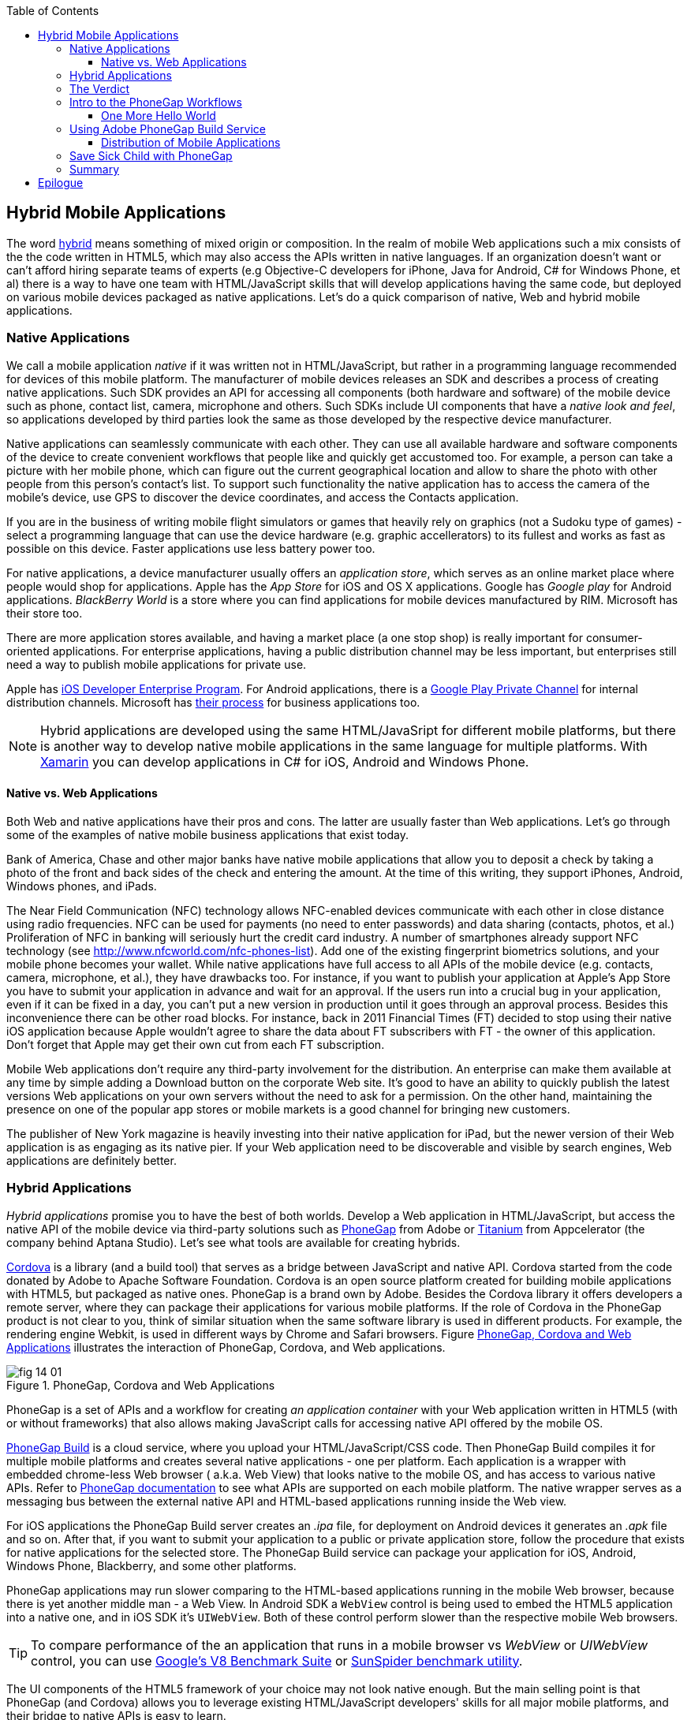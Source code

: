 :toc:
:toclevels: 4

== Hybrid Mobile Applications

The word http://www.thefreedictionary.com/hybrid[hybrid] means something of mixed origin or composition. In the realm of mobile Web applications such a mix consists of the the code written in HTML5, which may also access the APIs written in native languages. If an organization doesn't want or can't afford hiring separate teams of experts (e.g Objective-C developers for iPhone, Java for Android, C# for Windows Phone, et al) there is a way to have one team with HTML/JavaScript skills that will develop applications having the same code, but deployed on various mobile devices packaged as native applications. Let's do a quick comparison of native, Web and hybrid mobile applications.


=== Native Applications

We call a mobile application _native_ if it was written not in HTML/JavaScript, but rather in a programming language recommended for devices of this mobile platform. The manufacturer of  mobile devices releases an SDK and describes a process of creating native applications. Such SDK provides an API for accessing all components (both hardware and software) of the mobile device such as phone, contact list, camera, microphone and others. Such SDKs include UI components that have a _native look and feel_, so applications developed by third parties look the same as those developed by the respective device manufacturer.

Native applications can seamlessly communicate with each other. They can use all available hardware and software components of the device to create convenient workflows that people like and quickly get accustomed too. For example, a person can take a picture with her mobile phone, which can figure out the current geographical location and allow to share the photo with other people from this person's contact's list. To support such functionality the native application has to access the camera of the mobile's device, use GPS to discover the device coordinates, and access the Contacts application. 

If you are in the business of writing mobile flight simulators or games that heavily rely on graphics (not a Sudoku type of games) - select a programming language that can use the device hardware (e.g. graphic accellerators) to its fullest and works as fast as possible on this device. Faster applications use less battery power too.

For native applications, a device manufacturer usually offers an _application store_, which serves as an online market place where people would shop for applications. Apple has the _App Store_ for iOS and OS X applications. Google has _Google play_ for Android applications. _BlackBerry World_ is a store where you can find applications for mobile devices manufactured by RIM. Microsoft has their store too. 

There are more application stores available, and having a market place (a one stop shop) is really important for consumer-oriented applications. For enterprise applications, having a public distribution channel may be less important, but enterprises still need a way to publish mobile applications for private use. 

Apple has https://developer.apple.com/programs/ios/enterprise/[iOS Developer Enterprise Program]. For Android applications, there is a http://support.google.com/a/bin/answer.py?hl=en&answer=2494992[Google Play Private Channel] for internal distribution channels. Microsoft has http://www.windowsphone.com/en-US/business/for-business[their process] for business applications too.

NOTE: Hybrid applications are developed using the same  HTML/JavaSript for different mobile platforms, but there is another way to develop native mobile applications in the same language for multiple platforms. With http://xamarin.com/[Xamarin] you can develop applications in C# for iOS, Android and Windows Phone.   

==== Native vs. Web Applications

Both Web and native applications have their pros and cons. The latter are usually faster than Web applications. Let's go through some of the examples of native mobile business applications that exist today. 

Bank of America, Chase and other major banks have native mobile applications that allow you to deposit a check by taking a photo of the front and back sides of the check and entering the amount. At the time of this writing, they support iPhones, Android, Windows phones, and iPads. 

The Near Field Communication (NFC) technology allows NFC-enabled devices communicate with each other in close distance using radio frequencies. NFC can be used for payments (no need to enter passwords) and data sharing (contacts, photos, et al.) Proliferation of NFC in banking will seriously hurt the credit card industry. A number of smartphones already support NFC technology (see http://www.nfcworld.com/nfc-phones-list/[http://www.nfcworld.com/nfc-phones-list]). Add one of the existing fingerprint biometrics solutions, and your mobile phone becomes your wallet. 
While native applications have full access to all APIs of the mobile device (e.g. contacts, camera, microphone, et al.), they have drawbacks too. For instance, if you want to publish your application at Apple's App Store you have to submit your application in advance and wait for an approval. If the users run into a crucial bug in your application, even if it can be fixed in a day, you can't put a new version in production until it goes through an approval process. Besides this inconvenience there can be other road blocks. For instance, back in 2011 Financial Times (FT) decided to stop using their native iOS application because Apple wouldn't agree to share the data about FT subscribers with FT - the owner of this application. Don't forget that Apple may get their own cut from each FT subscription. 

Mobile Web applications don't require any third-party involvement for the distribution. An enterprise can make them available at any time by simple adding a Download button on the corporate Web site. It's good to have an ability to quickly publish the latest versions Web applications on your own servers without the need to ask for a permission. On the other hand, maintaining the presence on one of the popular app stores or mobile markets is a good channel for bringing new customers. 

The publisher of New York magazine is heavily investing into their native application for iPad, but the newer version of their Web application is as engaging as its native pier. If your Web application need to be discoverable and visible by search engines, Web applications are definitely better.

=== Hybrid Applications

_Hybrid applications_ promise you to have the best of both worlds. Develop a Web application in HTML/JavaScript, but access the native API of the mobile device via third-party solutions such as http://phonegap.com/[PhoneGap] from Adobe or http://www.appcelerator.com/platform/titanium-platform/[Titanium] from Appcelerator (the company behind Aptana Studio). Let's see what tools are available for creating hybrids. 

http://cordova.apache.org/[Cordova] is a library (and a build tool) that serves as a bridge between JavaScript and native API. Cordova started from the code donated by Adobe to Apache Software Foundation. Cordova is an open source platform created for building mobile applications with HTML5, but packaged as native ones. PhoneGap is a brand own by Adobe. Besides the Cordova library it offers developers a remote server, where they can package  their applications for various mobile platforms.
If the role of Cordova in the PhoneGap product is  not clear to you, think of similar situation when the same software library is used in different products. For example, the rendering engine Webkit, is used in different ways by Chrome and Safari browsers.  Figure <<FIG14-1>> illustrates the interaction of  PhoneGap, Cordova, and Web applications. 

[[FIG14-1]]
.PhoneGap, Cordova and Web Applications
image::images/fig_14_01.png[] 

PhoneGap is a set of APIs and a workflow for creating _an application container_ with your Web application written in  HTML5 (with or without frameworks) that also allows making JavaScript calls for accessing native API offered by the mobile OS. 

https://build.phonegap.com/[PhoneGap Build] is a cloud service, where you upload your  HTML/JavaScript/CSS code. Then PhoneGap Build compiles it for multiple mobile platforms and creates several native applications - one per platform. Each application is a wrapper with embedded chrome-less Web browser ( a.k.a. Web View) that looks native to the mobile OS, and has access to various native APIs. Refer to http://docs.phonegap.com/en/3.0.0/index.html[PhoneGap documentation] to see what APIs are supported on each mobile platform. The native wrapper serves as a messaging bus between the external native API and HTML-based applications running inside the Web view. 

For iOS applications the PhoneGap Build server creates an _.ipa_ file, for deployment on Android devices it generates an _.apk_ file and so on. After that, if you want to submit your application to a public or private application store, follow the procedure that exists for native applications for the selected store. The PhoneGap Build service can package your application for iOS, Android, Windows Phone, Blackberry, and some other platforms.

PhoneGap applications may run slower comparing to the HTML-based applications running in the mobile Web browser, because there is yet another middle man - a Web View. In Android SDK a `WebView` control is being used to embed the HTML5 application into a native one, and in iOS SDK it's `UIWebView`. Both of these control perform slower than the respective mobile Web browsers. 

TIP: To compare performance of the an application that runs in a mobile browser vs _WebView_ or _UIWebView_ control, you can use http://v8.googlecode.com/svn/data/benchmarks/v5/run.html[Google's V8 Benchmark Suite] or http://www.webkit.org/perf/sunspider/sunspider.html[SunSpider benchmark utility]. 

The UI components of the HTML5 framework of your choice may not look native enough. But the main  selling point is that PhoneGap (and Cordova) allows you to leverage existing HTML/JavaScript developers' skills for all major mobile platforms, and their bridge to native APIs is easy to learn. 

Titanium offers its own set of tools and more extensive API. You'd be writing code in JavaScript (no HTML or CSS) and would need to learn lots of APIs. The compiled and deployed application is a JavaScript code embedded inside Java or Objective-C code plus the JavaScript interpreter plus the platform-specific Titanium API. An important difference between Phonegap and Titanium is that the latter doesn't use any Web view container for rendering. The business logic written in JavaScript is executed by the embedded interpreter, the final UI components are delivered by native to iOS or Android components from Titanium.

Titanium UI components can be extended to use native OS interface abilities to their fullest. Some components are cross-platform - Titanium has a compatibility layer, while others are platform-specific. But if you want to learn platform-specific components, you might rather invest time in learning to develop the entire application in the native language and APIs. Besides, as new platform will be introduced, you'll depend on the willingness of the Titanium developers to create a new set of components in a timely fashion.  

You may not see the high performance from the Rhino JavaScript engine, which is used by Titanium for Android and Blackberry applications. The latest JavaScript engine from Oracle is called Nashorn, but it's available only for the very latest Java version, which doesn't run on Android, and will not run in the foreseeable future. Nashorn is as fast as http://v8.googlecode.com/svn/data/benchmarks/v7/run.html[Google's V8], but Rhino is slower. Does it mean that Titanium applications on Android and Blackberry will alway run slower? This seems to be the case unless Oracle and Google will find a way to stop their quarrels around Java. 

The learning curve of the Titanium API is steeper (they have over 5000 APIs) than with PhoneGap. At the time of this writing, Titanium supports iOS, Android, and older versions of Blackbery devices. At the time of this writing they are looking into supporting Windows phones too. 

NOTE: PhoneGap and Titanium are not the only solutions that allow building hybrid applications using HTML5. The framowork http://www.kendoui.com/mobile.aspx[Kendo UI Mobile] can build hybrid applications for iOS, Android, Blackberry, and Window Phone 8. The http://developers.mobile.conduit.com/reference/documentation/overview/introduction.aspx[Mobile Conduit API] allows to build cross-platform mobile application with HTML5. http://www.convertigo.com/[Convertigo Mobilizer] is a cross-platform enterprise mashup environment that incorporates PhoneGap and Sencha Touch for building mobile applications. http://www-03.ibm.com/software/products/us/en/worklight/[IBM Woklight] offers to enterprises a client/server/cloud to enterprises develop, test, run and manage HTML5, hybrid and native mobile applications.

=== The Verdict

If a particular enterprise application is intended only for internal use by people carrying a  limited variety of mobile devices, and if making these people productive is the main goal - develop native applications. Start with developing and deploying such the first application for the pilot mobile OS (typically for the latest iOS or Android OS), and then gradually add support for more  platforms, budget permitting. If you are planning to develop a Web application with relatively simple UI (as in Save Sick Child) and have to support a wide variety of unknown consumer devices (e.g. you want to  enable people to donate from any device) - develop an HTML5 Web application. 

Consider developing a hybrid application for anything in between, and in this chapter we'll create a hybrid version of our Save Sick Child application with http://phonegap.com/[PhoneGap] framework. To be more specific, we'll access the camera of the smartphone.

=== Intro to the PhoneGap Workflows

In this section you'll learn the entire process of building PhoneGap applications. After the Cordova library is installed on the developer's computer, PhoneGap 3.0 offers two major workflows. Each of them allows you to build a mobile application, but the main difference is where you build the application either locally or remotely. Here they are:

1. Install all required mobile SDKs and tools for the mobile platforms you want to develop for (e.g. iOS and Android), generate the initial project using the Command Line Interface (CLI), write your HTML5  application code, build it locally, and test the application using IDE, simulators and physical devices.  

2. Don't install any mobile SDK and tools. Just generate the initial project using CLI, add the application code, zip up the _www_ folder and upload it to https://build.phonegap.com/[Adobe PhoneGap Build] server, which will build the application for all platforms. Then download and and test the application using physical devices.

The second workflow requires running a trivial install of PhoneGap and then you just trust the Adobe's Build PhoneGap server to do the build for various mobile platforms. The first workflow is more involved, and we'll illustrate it by showing how to use the local SDKs for iOS deployment.

NOTE: Keep in mind that for some platforms PhoneGap supports only local builds (e.g. BlackBerry 10, Windows Phone 8), while builds for WebOS and Symbian can only be done remotely.  

In any case you'll need to install PhoneGap software  according to the instructions from http://docs.phonegap.com/en/3.0.0/guide_cli_index.md.html#The%20Command-line%20Interface[the command-line interface]. Start with installing Node.js, which will also install its package manager _npm_ used for installing cordova (and phonegap library). We're developing on MAC OS X, and here's the command that will install PhoneGap: 

_sudo npm install -g phonegap_

// Using 3.0 CLI http://blog.safaribooksonline.com/2013/07/19/streamline-cross-platform-development-using-apache-cordova-phonegap-cli/

The above command installs the JavaScript file _phonegap_ in _/usr/local/bin_ and the cordova library and its supporting files in the _/usr/local/lib/node_modules/phonegap_ - Figure <<FIG14-2>> shows the snapshot of some of the files and directories that come with PhoneGap. We've highlighted the create.js script, which will be used for generating Hello World and Save Sick Child projects.  

[[FIG14-2]]
.PhoneGap 3.0 Installed
image::images/fig_14_02.png[]

In this chapter we'll be developing a sample application for the iOS platform to illustrate the most involved deployment-deployment cycle. It requires https://developer.apple.com/xcode/[Xcode IDE], which is available at Apple's App Store at no charge. After installing Xcode open its menu Preferences and install Command Line Tools (CLT) from the Downloads panel. By default, Xcode comes with the latest iOS simulator (it's version 6.1 at the time of this writing). 

==== One More Hello World

The time has come for a PhoneGap version of the  Hello World application. We are going to generate the initial project using CLI as described in the same http://docs.phonegap.com/en/3.0.0/guide_cli_index.md.html#The%20Command-line%20Interface[document] we used for installing cordova in the section titled "Create the App". We'll be running the _phonegap_ script passing it the command _create_:

_sudo phonegap create HelloWorld com.example.hello "Hello World"_

After generating the Hello World code with the _phonegap create_ command, you'll see the files and directories as on Figure <<FIG14-3>>. 
 
[[FIG14-3]]
.CLI-generated project Hello World
image::images/fig_14_03.png[] 

NOTE: If you'll be using the _create_ command exactly as it shown in the documentation (i.e. 	_phonegap create HelloWorld com.example.hello "Hello World"_), keep in mind that in case of iOS you'll be creating a certificate, which has to be valid for applications packages located under  _com.example_. For more details see the sidebar "Testing Application on iOS Devices" later in this chapter.

The content of generated index.html is shown next. It includes several meta tags instructing the browser to use the entire screen of the mobile device and don't allow scaling by user's gestures. Then it includes a couple of JavaScript files in the`<script>` tags. 

[source, html]
----
<!DOCTYPE html>
<html>
 <head>
     <meta http-equiv="Content-Type" content="text/html; charset=UTF-8" />
     <meta name = "format-detection" content = "telephone=no"/>
     <meta name="viewport" content="user-scalable=no, initial-scale=1, maximum-scale=1, minimum-scale=1, width=device-width;" />
     <link rel="stylesheet" type="text/css" href="css/index.css" />
     <title>Hello Cordova</title>
 </head>
 <body>
     <div class="app">
         <h1>Apache Cordova</h1>
         <div id="deviceready">
             <p class="status pending blink">Connecting to Device</p>
             <p class="status complete blink hide">Device is Ready</p>
         </div>
     </div>
     <script type="text/javascript" src="phonegap.js"></script>
     <script type="text/javascript" src="js/index.js"></script>
     <script type="text/javascript">
         app.initialize();
     </script>
 </body>
</html>
----

This HTML file includes the code to load the phonegap.js library and the initialization code from index.js.Then it calls `app.initialize()`. But if you look at <<FIG14-3>> the file phonegap.js is missing. The CLI tool will add it to the project during the next phase of code generation when you'll run the command _phonegap platform add_ to add specific mobile platforms to your project. Let's look at the code of the index.js.

[source, javascript]
----
var app = {
  initialize: function() {                   // <1>
      this.bind();
  },

  bind: function() {
    document.addEventListener('deviceready',   // <2>
               this.deviceready, false);
  },

  deviceready: function() {
    
    app.report('deviceready');
  },

  report: function(id) {                        //  <3>

      console.log("report:" + id);
      
      document.querySelector('#' + id + ' .pending').className += ' hide';
      var completeElem = document.querySelector('#' + id + ' .complete');
      completeElem.className = completeElem.className.split('hide').join('');
  }
};
----

<1> This function is being called when all scripts are loaded in index.html.

<2> The mobile OS sends the `deviceready` event to the PhoneGap application when it's ready to invoke native APIs.

<3> The function `report()` is called from the `deviceready` event handler. It hides the text `.pending <p>` and shows the `.complete <p>` in index.html. Technically, `split('hide')` followed by `join('')` perform the removal of the word _hide_.

It wouldn't be too difficult to prepare such simple HTML and JavaScript files manually, but we prefer using code generators - they are faster and less error prone. 

.Prerequisites for Local Builds
*******
If you are planning to build your application locally, install the supporting files for the required platforms. For example, you can run the following commands from the command window (switch to the HelloWorld directory) to request the builds for iOS, Android, and Blackberry:

_phonegap install ios_

_phonegap install android_

NOTE: The first command will run fine, because we have Xcode installed. The second command will fail until you install the latest Android SDK as described in the sidebar. 

After running the above commands, the initially empty directory _platforms_ will be filled with additional sub-directories specific to each platform. Technically, these commands generate separate Hello World projects - one per platform. Each of them will have its own _www_ directory with index.html and phonegap.js that was missing during the initial project generation. Don't make any modifications in these _www_ folders as they will be regenerated each time when the _install_ or _run_ command are run. Make the required modification in the root _www_ folder.

You can see on Figure <<FIG14-4>> the content of the _ios_ folder that was generated as a result of executing command _phonegap install ios_.

[[FIG14-4]]
.CLI-generated project for iOS platform
image::images/fig_14_04.png[] 

Double-click on the file Hello_World.xcodeproj, and Xcode will open it as a project. Press the button Run on the top left corner of the toolbar to compile the project and start in the iOS simulator (see Figure <<FIG14-4-1>>). Note the "Device is ready" text from index.html (as per index.css this text is blinking and is shown in the upper case).

[[FIG14-4-1]]
.Running Hello World in XCode
image::images/fig_14_04_1.png[] 
*******

The  description of the workflow with the Build Phonegap server will follow.


.Testing Applications on iOS Devices
*******
If you want to test your application not in the simulator, but  on the physical iOS device, it has to be connected to your Mac computer, enabled for deployment and recognized by Apple. Details on _provisioning your devices for development_ are described in the online http://developer.apple.com/library/ios/#documentation/ToolsLanguages/Conceptual/YourFirstAppStoreSubmission/ProvisionYourDevicesforDevelopment/ProvisionYourDevicesforDevelopment.html[iOS Developer Library]. If you prefer shorter instructions, here's what worked for us:

1. Open a Keychain Access application on your Mac computer and create a certificate request using the menus Keychain Access | Certificate Assistant | Request a Certificate from Certificate Authority. This will create a file with the name extension .certSigningRequest.

2. Log on to Member Center at https://developer.apple.com[developer.apple.com] and create a certificate in there for iOS Development specifying the wildcard (an asterisk) in the Bulk name unless you want to restrict this certificate to be used only with application that start with a certain prefix. During this step you'll need to upload the .certSigningRequest file created in the previous step. 

3. After this certificate is created, download this file (its  name ends with .cer), and double-click on it to open in your local keychain. Find it in the list of certificates and expand it - it should include the private key. 

4. Remain in the Member Center, and create a unique application ID.

5. Finally, in the same Member Center create a Provisioning Profile.     

6. In Xcode, open the menu Window | Organizer, go to Provisioning profiles window, and refresh it. You should see the newly created provisioning profile marked with a green bullet. A physical file with the name extension .mobileprovision correspond to this profile.

7. Select your iOS device in the active scheme dropdown on top left and run your Hello World or other project on the connected device.
*******

TIP: Read Apple's https://developer.apple.com/library/mac/#documentation/IDEs/Conceptual/AppDistributionGuide/Introduction/Introduction.html[App Distribution Guide] to learn how to distribute your iOS applications.

// Tech support doc: https://developer.apple.com/search/index.php?q=tn2250

.Installing more local SDKs
******

As we stated earlier, you don't have to install SDK's locally, but if you decided to do so, consult with instructions by the respective mobile platform vendor. For example, Blackberry developers can download their WebWorks SDK at http://developer.blackberry.com/html5/download/[developer.blackberry.com/html5/download] as well as BLackBerry 10 Simulator.If you haven't downloaded the Ripple Emulator (see Chapter 12) you can get it there too. 

Instructions for installing the Windows Phone SDK are available at the http://dev.windowsphone.com/en-us/downloadsdk[Windows Phone Dev Center].

To get Android SDK, go to http://developer.android.com/sdk[android.com/sdk]. We are going to do a simple install by pressing the button "Download the SDK ADT Bundle for Mac", which will download and install Eclipse IDE with ADT plugin, Android SDK tools, Android Platform tools, and Android platform. But if you already have Eclipse IDE and prefer to install and configure required tooling manually, follow the instructions published on this Web site under the section "Use and Existing IDE". 

After downloading the bundle, unzip this file, and it'll create a folder with two subfolders: _sdk_ and _eclipse_. Start Eclipse IDE from _eclipse_ folder accepting the location of the default workspace. Press the little Plus sign on the top toolbar and open perspective DDMS. This is the place where you can use Android emulator while developing Android applications.
******

=== Using Adobe PhoneGap Build Service

Instead of installing multiple SDKs for different platforms you can use the cloud service https://build.phonegap.com/[Adobe PhoneGap Build], which already has installed and configured all supported SDK's and will do a build of your application for different platforms.

Visit build.phonegap.com and sign in with your Adobe or Github ID. If your project resides on Github, copy its URL to the text field shown on Figure <<FIG14-4-2>>. The other way to do a build is to compress your project's _www_ directory and upload this zip file there.

NOTE: Starting from PhoneGap 3.0 all code modifications are done in the main _www_ folder of your project. During local rebuilds all the changes get automatically replicated to each installed platfotm's _www_ folder. 

[[FIG14-4-2]]
.Submitting Application to PhoneGapBuild
image::images/fig_14_04_2.png[]

Before zipping up Hello World's  _www_ directory, open and modify the file config.xml. The generated XML contains a lot of non-related to iOS entries. All of the lines that contain the words _android_ or _blackberry_ should be removed. 

[source, html]
----
<?xml version='1.0' encoding='utf-8'?>
<widget id="com.example.hello" version="2.0.0" 
        xmlns="http://www.w3.org/ns/widgets" 
        xmlns:cdv="http://cordova.apache.org/ns/1.0">
    
    <name>Hello World</name>
    
    <description>
        A sample Apache Cordova application that responds to the deviceready event.
    </description>
    
    <author email="callback-dev@incubator.apache.org" href="http://cordova.io">
        Apache Cordova Team
    </author>
    
    <icon height="512" src="res/icon/cordova_512.png" width="512" />
    <icon cdv:platform="ios" height="144" src="res/icon/cordova_ios_144.png" width="144" />
    <cdv:splash cdv:platform="ios" height="748" src="res/screen/ipad_landscape.png" width="1024" />
    <cdv:splash cdv:platform="ios" height="1004" src="res/screen/ipad_portrait.png" width="768" />
    <cdv:splash cdv:platform="ios" height="1496" src="res/screen/ipad_retina_landscape.png" width="2048" />
    <cdv:splash cdv:platform="ios" height="2008" src="res/screen/ipad_retina_portrait.png" width="1536" />
    <cdv:splash cdv:platform="ios" height="320" src="res/screen/iphone_landscape.png" width="480" />
    <cdv:splash cdv:platform="ios" height="480" src="res/screen/iphone_portrait.png" width="320" />
    <cdv:splash cdv:platform="ios" height="640" src="res/screen/iphone_retina_landscape.png" width="960" />
    <cdv:splash cdv:platform="ios" height="960" src="res/screen/iphone_retina_portrait.png" width="640" />
    
    <feature name="http://api.phonegap.com/1.0/device" />
    
    <preference name="phonegap-version" value="2.9.0" />
    <access origin="*" />
</widget>

----

Specify the latest _supported_ Phonegap version in the "phonegap-version" attribute. The online document https://build.phonegap.com/docs/config-xml[Using config.xml] has the current information about supported versions and other essential properties. We'll change the phonegap-version value to 2.9.0, which was the latest supported by PhoneGap Build version at the time of this writing. You'll see some other entries in config.xml of the Save Sick Child application.

Now select all the content inside the _www_ folder and compress it into the zip file named helloworld-build.zip. Open the Web browser, go to build.phonegap.com, press the button labeled "Upload a .zip file", and select your local file helloworld-build.zip. When uploading is done, you'll see a next screen shown at <<FIG14-4-3>>. 

[[FIG14-4-3]]
.After helloworld-build.zip was uploaded
image::images/fig_14_04_3.png[]

Click on the button "Ready to Build", to start the build for all available platforms. In you did everything right, after watching the wait cursor  above each icon, all the builds will successfully complete, and you'll see a blue line under each button. Figure <<FIG14-4-4>> illustrates the case when the build failed for iOS and BlackBerry platforms (the first and fourth buttons are underlined with in red). 

TIP: You can create remote builds on with Adobe  PhoneGap Build service from the command line too (_phonegap remote build_). Read the section "Build Applications Remotely" in the http://docs.phonegap.com/en/3.0.0/guide_cli_index.md.html#The%20Command-line%20Interface[PhoneGap CLI Guide].

Fixing the BlackBerry version of the application is not on our agenda. Refer to the http://docs.phonegap.com/en/edge/guide_platforms_index.md.html[Platform Guides] documentation that contains specific information on what has to be done to develop and deploy PhoneGap applications for each platform. We'll just take care of the iOS issue.

[[FIG14-4-4]]
.Two builds failed
image::images/fig_14_04_4.png[]

After clicking on the iOS button, it revealed the message in a dropdown box "No key selected". Another error message reads "You must provide the signing key first". The dropdown also offers an option to add the missing key. Selecting this option reveals a panel shown on Figure <<FIG14-4-5>>.
 
[[FIG14-4-5]]
.Uploading certificate and profile
image::images/fig_14_04_5.png[]

The missing key message actually means that they need the provisioning profile and the certificate discussed in the section "Testing Applications on iOS Devices". The certificate has to be in the P12 format, and you can export it into the .p12 file from the Keychain Access program under MAC OS X. During the export, you'll assign a password to the certificate that will be required by the PhoneGap Build process. After uploading the .p12 and .mobileprovision files to PhoneGap Build and unlocking the little yellow lock, rebuild the Hello World for iOS and it should run without any errors.  

TIP: If you forgot where the .mobileprovision file is located, open Xcode and go to the menu Window | Organize, open the panel Provisioning Profiles under Library, right-click on the profile record and select Reveal in Finder.  

To complete the process, deploy the application on your mobile device, which can be done by one of the following methods: 

1. Use the http://en.wikipedia.org/wiki/QR_code[QR Code] that was generated specifically for our application - it's shown on the right side of Figure <<FIG14-4-4>>. Just install a QR Reader program on your device, scan this code and the Hello World  application will be installed on your device.

2. Download the application file from build.phonegap.com to your computer and then copy it onto the mobile device. For example, to get the Android version of the Hello World, just click on the button with Android's logo and the file HelloWorld-debug.apk will be downloaded to your computer. Copy this file to your Android device and enjoy the application. For the iOS version, click on the button with the iOS logo, which will download the file HelloWorld.ipa on your Mac computer. Double click on this file in Finder, and it'll bring it into the Application section of iTunes. Synchronize the the content of iTunes with your iOS device, and Hello World will be installed there. 

NOTE: Using the PhoneGap Build service is free as long as you're building public applications, which have their source code hosted on a publicly accessible HitHub repository. Our Hello World application is considered to be private because we submitted it to PhoneGap Build in a zip file (note the _private_ tab in Figure <<FIG14-4-2>>). Only one private application at a time can be built with PhoneGap Build for free. For building multiple private applications you'd need to purchase an inexpensive subscription from Adobe. To replace one application with another, click on its name, then press the buttons Settings and then delete this App. 

Phew! This was the longest description of developing and deploying the Hello World application that we've ever written!  We picked the deployment on the Apple's devices, which this the most complicated process among all mobile platforms. And we didn't even cover the process of submission the application in the App Store (you'll read more about it in the next section)! But developing and deploying an application that have to run natively on multiple platforms is expected to be more complicated that deploying an HTML5 application in a Web browser. 

//TIP: Members of PhoneGap community can develop their own plugins for entire community to use. You can find details in this http://phonegap.com/blog/2013/07/15/using-plugins-with-phonegapbuild/[blog of Mike Harris]. 

TIP: Instead of using the JavaScript function `alert()`, display messages using `navigator.notification.alert()` and PhoneGap will show them using the device native message box. The `Notification` object also supports `confirm()`, `beep()`, and `vibrate()` methods.

//TIP: For current list of available PhoneGap plugins for various mobile platforms visit the github repository at https://github.com/phonegap/phonegap-plugins[https://github.com/phonegap/phonegap-plugins].


==== Distribution of Mobile Applications

Mobile device manufacturers set their own rules for application distribution. Apple has the most strict rules for the iOS developers.

Apple runs the https://developer.apple.com/programs/start/ios/[iOS Developer Program], and if you're an individual who wants to distribute iOS applications via the App Store, it'll cost you $99 per year. Higher education institutions that teach iOS development can be enrolled into this program for free. The iOS Developer Enterprise program costs $299 a year.

Besides being able to deploy the application in the App Store, developers can allow their beta-customers to test the application even before they were accepted in the App Store. Individual developers can share their application among up to 100 iOS devices identified by UUID (click on the serial number of your device in iTunes to see it). It's so-called Ad Hoc distribution.   

For example, after the PhoneGap Build service has built the .ipa file for iOS, you can make it available for installation right on the beta-tester's device using such services as http://www.diawi.com/[diawi] or https://testflightapp.com/[TestFlight]. Upload the .ipa file and its provisioning profile to one of these services and you'll get the link (a URL) to be given to your testers - the UUID of their devices must be registered with your developer's profile. To do this, login to your account at developer.apple.com, select the section "Certificates, Identifiers & Profiles", then go to Devices and add the UUID of the iOS device to the existing list of registered devices. 

The owners of the enterprise license can distribute their applications right from their own Web sites.

Figure <<FIG14-5>> shows the snapshot from the iPhone after the tester clicked on such a link from diawi. Pressing the button Install Application completes the install of the application on your iOS device. 

[[FIG14-5]]
.Ad hoc application install from diawi
image::images/fig_14_05.png[] 

Android developers are not restricted in distributing of their application - upload the application's APK package to your corporate Web site and send the URL to anyone who's interested. For example, the authors of this book are creating a software for insurance industry, where they offer to download both iOS and Android versions of the application right from their corporate Web site as shown at Figure <<FIG14-6>>. 

[[FIG14-6]]
.Distributing mobile applications at surancebay.com 
image::images/fig_14_06.png[]


=== Save Sick Child with PhoneGap

To demonstrate how to turn a Web application into a hybrid one, we'll take the code of the jQuery Mobile version of the Save Sick Child application from Chapter 12. Initially, we'll just turn it into a hybrid PhonGapp application as is without even adding any native API calls. After than, we'll add to it the ability to work with the photo camera using PhoneGap API and create two builds for iOS and Android platforms. in this exercise we'll use PhoneGap 3.0. 

NOTE: Usually, PhoneGap is mentioned in the context of building hybrid applications, that need to access some native API. But PhoneGap can be used for packaging any HTML5 application as a native one regardless of if it uses native API or not. 

Let's go through the process of building and deploying the jQuery Mobile version of Save Sick Child in its existing form without changing even one line of code. Here's the step by step plan: 

//We'll start with packaging this application for iOS and then we'll ask PhoneGap to use the same code and build the application for multiple mobile platforms. We'll continue using XCode IDE under MAC OS to be able to prepare the code for iOS.

1. Generate a new PhoneGap project using Cordova CLI as we did with Hello World. This time we won't add any specific mobile SDKs to the project though. 

2. Copy the existing HTML, CSS, JavaScript and other resources from the jQuery Mobile Save Sick Child application into the directory _www_ of the newly generated Cordova project.

3. Compress the entire content of the _www_ directory into a ZIP file, upload it to PhoneGap Web site and generate the packages for several platforms.

5. Test the Save Sick Child application on the Android, iOS and other devices you can find.

While simulators and emulators can be very handy, nothing is better than testing on the real devices. There are several models of iPhones that vary by the CPU power and screen resolution. Ensuring that the application performs well on Android devices is a lot more challenging - this market is really fragmented in both hardware and OS use. Android emulators are not as good as the iOS ones. On the other hand, iOS emulator won't allow you to test the integration with the camera. Such features of the real devices like accelerometer or gyroscope simply can't be tested with emulators. 

TIP: If you've architected your hybrid application in a modularized fashion as described in Chapter 7, you'll get an additional benefit. If the code of one of the loadable modules changes, but the main application shell remains the same, there is no need to resubmit the new version of the application to  App Store or another market, which can be a serious time saver, especially on Apple devices - you eliminate the approval process of each new version of the application. 

// === Creating Custom Plugins

// http://devgirl.org/2013/07/17/tutorial-how-to-write-a-phonegap-plugin-for-android/


=== Summary

Hybrid applications allow you to take the HTML5-based Web application, connect it with the native API of the mobile device and package it as a native application. The selling point of using hybrids is that you can reuse the existing HTML5/JavaScript expertise. In the enterprise setup maintaining bugs in a one-language bug database is a lot more easier than if you had multiple versions of the application written in different languages. Maintaining a single set of images, videos, and CSS files is yet another advantage that lowers both time to market and cost of ownership of the application.   

Thorough testing of hybrid application is a must. With the BYOD policies even the enterprise applications must be tested on a variety of the mobile devices. The development manager and application owners have to agree on the list of mobile devices where your application will be deployed first. This has to be done in writing in the early stages of the project and be as detailed as possible. The statements like "The initial version of the application will run on iOS devices" is not good enough, because the difference between iPhone 3GS and iPhone 5 is huge. The former has 256MB of RAM, 600 Mhz CPU, and 480x320 pixels screen, while the latter champions 1GB of RAM, 3-core A6 CPU at 1.3Ghz, and 1135x640 pixels display.  

Hybrid applications not only give the developers and users access to the native capabilities of the mobile devices, but allow distribute your HTML5 application through multiple App Stores or market places offered by device manufacturers. 

Enterprise managers are always concerned with the  availability of paid technical support. A substantial part of this chapter was about using PhoneGap, and Adobe offers http://phonegap.com/support/#developer[various support packages] for purchase.  

Make no mistakes though - if you want to create the fastest possible application that looks exactly like other applications created for the selected mobile platform, develop it in the native language prescribed by the device manufacturer. Faster applications take less CPU power, which translates to a longer battery life. Will you be able to afford having experts in each mobile OS is a different and non-technical question. If you don't have such a luxury, going hybrid is a good compromise.  

== Epilogue

Even though this book is about HTML5, the authors would rather work with compiled languages that produce applications running in virtual machines. Such software platforms are more productive for development and more predictable for deployment. While writing this book, we were often arguing about pros and cons of switching to HTML5, and so far we are concerned that the HTML/JavaScript/CSS platform is not overly productive for developing enterprise applications just yet. We live in the era when amateurs feel comfortable creating Web sites and HTML with a little JavaScript inserts provide the flexibility and customization the Microsoft Access and Excel provided in the good old PC times. 

Till this day Microsoft Excel is the most popular application among business users in the enterprises. They start Excel locally, it has a local storage that enables work in the occasionally-connected scenarios. Both the data and the code are physically located close to the user's heart. Microsoft Excel allows the users to have her own little pieces of data and amateurish-but-working-code (a.k.a. formulas) very close and personal. Right on the desktop. No need to ask these IT prima donnas for programming favors. Business users prefer not being dependent on the connectivity or some mysterious servers being slow or down. The most advanced business users even learn how to operate MS Access database to further lessen their dependency from the IT labor force.  

But there is only so much you can do with primitive tools. Visual Basic was "JavaScript" of the nineties - it had similar problems, but nevertheless had huge followings. Now the same people are doing JavaScript. If we don't break this cycle by adopting a common to all browsers VM, we are doomed for going through the generation after generation of underpowered crap. 
Recently, one of our clients from Wall Street sent us a list of issues to be fixed in an Web application that we were developing using Adobe Flex framework (Flash Player was the VM, where this application ran). One of the requested fixes was "remove a random blink while a widget moves in the window and snaps to another one". We've fixed it. You may argue that Flash Player as any browser's plugins are going away.  But the bar set by Flash based enterprise applications is set pretty high. We hope that future enterprise Web applications developed with HTML6 will raise the expectations in the user experience area. The time will come when HTML widgets won't blink in any of the major browsers.

We wrote this book to help people with understanding of what HTML5 applications are about. But make no mistakes - the world of HTML5 is not a peachy place in the future preached by educated and compassionate scientists, but rather a nasty past that is catching up bringing the mob with it.

It's past and it's the future. The chances are slim that any particular vendor will win all or even 80% of the market of the mobile devices. In competitive business, being able to make an application available ONLY to 80% of the market is not good enough, hence the chances that any particular native platform will dominate in the Web developers are slim. HTML5 and related technologies will serve as a common denominator for mobile developers.

The authors of this book have more than 100 years of combined experience in development of enterprise applications. Over these years we've learned that the saying "Today's on Wall Street, tomorrow on Main street" works. IT departments of financial companies are very pragmatic in selecting tools for development of their software. Especially, we're watching the platforms used for development of financial trading applications - they must be fast, reliable, and any delays in processing or clumsy UI may lead to substantial money losses. Besides, the development cost dramatically increases if an IT organization sets a goal to offer their trading application to the entire mobile market, which is a moving target today and will remain the same in the foreseeable future.

Check out one of the trading applications named https://www.trademonster.com/trading/mobile-trading.jsp[tradeMonster]. It has been developed using HTML5 and uses the same code base for all mobile devices. The desktop version was built using Adobe Flex framework that uses Flash Player as a VM. Yes, they have created native wrappers to offer this application in Apple or Google's application stores, but it's still an HTML5 application nevertheless. You can create a paper trading account (no money is involved in trading) and test their application. If you like it, consider using HTML5.  

Enterprise IT managers need a cross platform development and deployment platform, which HTML5 is promising to be. Take with a grain of salt all the promises of being 100% cross-platform made by any HTML5 framework vendor. "With our HTML5 framework you won't need to worry about differences in Web browsers". Yeah, right! HTML5 is not a magic bullet, and don't expect it to be. But HTML5 is for real and may become the most practical development platform for your organization today.

Unfortunately, developing an application in JavaScript is not overly productive. Some people use CoffeScript or TypeScript to be converted for JavaScript for deployment. We are closely watching the progress with Google's new programming language called Dart, which is not a production-grade software as of yet. Dart is a compiled language with an elegant and terse syntax, which is easy to understand to anyone who knows Java or C#. Although compiled version of the Dart code requires Dartium VM, which is currently available only in the Chromium browser, Google created _dart2js_ compiler that turns your application code into JavaScript in seconds so it can run in all Web browsers today. Google also offers Dart IDE with debugger and autocomplete features. You can debug the Dart code in Dart Editor while running generated JavaScript in the browser. 

Dart's VM can communicate with JavaScript's VM, so if you have a portion of your application written in JavaScript, it can peacefully coexist with the Dart code. You can literally have two buttons on the Web page: one written in JavaScript and the other in Dart. 

W3C published a document called https://dvcs.w3.org/hg/webcomponents/raw-file/tip/explainer/index.html["Introduction to Web Components"], which among other things defines recommendations on how to create custom HTML components. The existing implementation of Web UI package includes a number of UI components and allows defining new custom HTML elements in a declarative way. Here's an example we borrowed from the http://www.dartlang.org/articles/web-ui/[Dart Web site]:

[source, html]
----
  <element name="x-click-counter" constructor="CounterComponent" extends="div">
    <template>
      <button on-click="increment()">Click me</button>
      <span>(click count: {{count}})</span>
    </template>
    <script type="application/dart">
      import 'package:web_ui/web_ui.dart';

      class CounterComponent extends WebComponent {
        int count = 0;
        void increment(e) { count++; }
      }
    </script>
  </element>
---- 

This code extends the Web UI element `div` and includes a template, which uses binding. The value of the variable `count` is bound to `<span>` and as soon as a counter increases, the Web page immediately reflects its new value without the need to write any other code. The Web UI package will be replaced soon with the http://www.polymer-project.org/[Polymer Stack] built on top of Web components. In 2014, the popularity of Dart should increase if Google will remain committed to this project. In this case, we'll send a new proposal to O'Reilly Media for a book titled "Enterprise Web Development with Dart". 

Having said that, we'd like you to know that at the time of this writing the popular job search engine Indeed.com reports that HTML5 is http://www.indeed.com/jobtrends[the #1 job trend] - the fastest growing keyword found in online job postings - ahead of iOS in third place and Adnroid in fourth place. We'll be happy if our book will help you in mastering HTML5 and finding an interesting and financially rewarding job! 